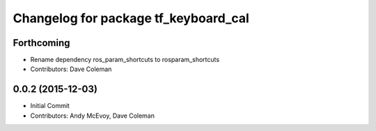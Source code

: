 ^^^^^^^^^^^^^^^^^^^^^^^^^^^^^^^^^^^^^
Changelog for package tf_keyboard_cal
^^^^^^^^^^^^^^^^^^^^^^^^^^^^^^^^^^^^^

Forthcoming
-----------
* Rename dependency ros_param_shortcuts to rosparam_shortcuts
* Contributors: Dave Coleman

0.0.2 (2015-12-03)
------------------
* Initial Commit
* Contributors: Andy McEvoy, Dave Coleman
